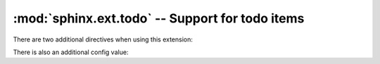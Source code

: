:mod:`sphinx.ext.todo` -- Support for todo items
================================================

.. module:: sphinx.ext.todo
   :synopsis: Allow inserting todo items into documents.
.. moduleauthor:: Daniel Bültmann

.. versionadded:: 0.5

There are two additional directives when using this extension:

.. rst:directive:: todo

   Use this directive like, for example, :rst:dir:`note`.

   It will only show up in the output if :confval:`todo_include_todos` is
   ``True``.


.. rst:directive:: todolist

   This directive is replaced by a list of all todo directives in the whole
   documentation, if :confval:`todo_include_todos` is ``True``.


There is also an additional config value:

.. confval:: todo_include_todos

   If this is ``True``, :rst:dir:`todo` and :rst:dir:`todolist` produce output,
   else they produce nothing.  The default is ``False``.
